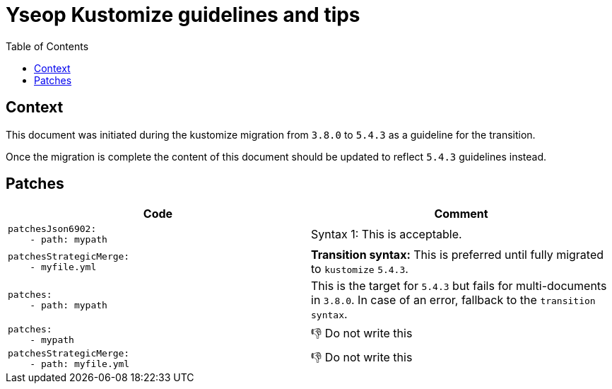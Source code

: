 = Yseop Kustomize guidelines and tips
:toc:
:toclevels: 3

:do_not:  &#x1F44E; Do not write this

== Context

This document was initiated during the kustomize migration from `3.8.0` to `5.4.3` as a guideline for the transition.

Once the migration is complete the content of this document should be updated to reflect `5.4.3` guidelines instead.

== Patches

[cols = "2*a", options = "header"]
|===
| Code
| Comment

|
[source, yaml]
----
patchesJson6902:
    - path: mypath
----
| Syntax 1: This is acceptable.

|
[source,yaml]
----
patchesStrategicMerge:
    - myfile.yml
----
| *Transition syntax:* This is preferred until fully migrated to `kustomize` `5.4.3`.

|
[source, yaml]
----
patches:
    - path: mypath
----
| This is the target for `5.4.3` but fails for multi-documents in `3.8.0`.
In case of an error, fallback to the `transition syntax`.

|
[source, yaml]
----
patches:
    - mypath
----
| {do_not}

|
[source,yaml]
----
patchesStrategicMerge:
    - path: myfile.yml
----
| {do_not}
|===